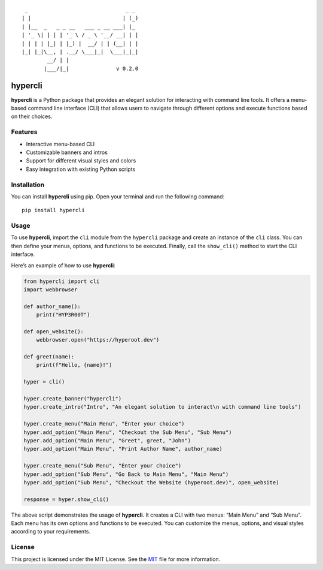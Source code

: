 ::

    _                               _ _
   | |                             | (_)
   | |__  _   _ _ __   ___ _ __ ___| |_
   | '_ \| | | | '_ \ / _ \ '__/ __| | |
   | | | | |_| | |_) |  __/ | | (__| | |
   |_| |_|\__, | .__/ \___|_|  \___|_|_|
           __/ | |
          |___/|_|               v 0.2.0

hypercli
========

**hypercli** is a Python package that provides an elegant solution for
interacting with command line tools. It offers a menu-based command line
interface (CLI) that allows users to navigate through different options
and execute functions based on their choices.

Features
--------

-  Interactive menu-based CLI
-  Customizable banners and intros
-  Support for different visual styles and colors
-  Easy integration with existing Python scripts

Installation
------------

You can install **hypercli** using pip. Open your terminal and run the
following command:

::

   pip install hypercli

Usage
-----

To use **hypercli**, import the ``cli`` module from the ``hypercli``
package and create an instance of the ``cli`` class. You can then define
your menus, options, and functions to be executed. Finally, call the
``show_cli()`` method to start the CLI interface.

Here’s an example of how to use **hypercli**:

.. code:: python

   from hypercli import cli
   import webbrowser

   def author_name():
       print("HYP3R00T")

   def open_website():
       webbrowser.open("https://hyperoot.dev")

   def greet(name):
       print(f"Hello, {name}!")

   hyper = cli()

   hyper.create_banner("hypercli")
   hyper.create_intro("Intro", "An elegant solution to interact\n with command line tools")

   hyper.create_menu("Main Menu", "Enter your choice")
   hyper.add_option("Main Menu", "Checkout the Sub Menu", "Sub Menu")
   hyper.add_option("Main Menu", "Greet", greet, "John")
   hyper.add_option("Main Menu", "Print Author Name", author_name)

   hyper.create_menu("Sub Menu", "Enter your choice")
   hyper.add_option("Sub Menu", "Go Back to Main Menu", "Main Menu")
   hyper.add_option("Sub Menu", "Checkout the Website (hyperoot.dev)", open_website)

   response = hyper.show_cli()

The above script demonstrates the usage of **hypercli**. It creates a
CLI with two menus: “Main Menu” and “Sub Menu”. Each menu has its own
options and functions to be executed. You can customize the menus,
options, and visual styles according to your requirements.

License
-------

This project is licensed under the MIT License. See the
`MIT <https://choosealicense.com/licenses/mit/>`__ file for more
information.
